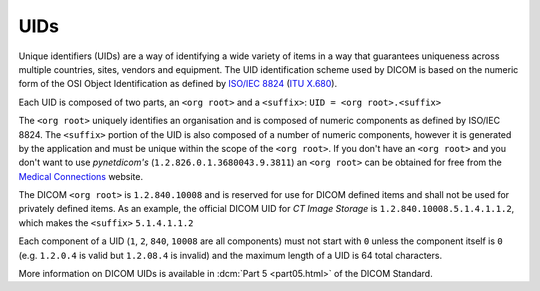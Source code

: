 
.. _concepts_uids:

UIDs
----
Unique identifiers (UIDs) are a way of identifying a wide variety
of items in a way that guarantees uniqueness across multiple countries, sites,
vendors and equipment. The UID identification scheme used by DICOM is based on
the numeric form of the OSI Object Identification as defined by
`ISO/IEC 8824 <https://www.iso.org/standard/68350.html>`_
(`ITU X.680 <https://www.itu.int/itu-t/recommendations/rec.aspx?rec=x.680>`_).

Each UID is composed of two parts, an ``<org root>`` and a ``<suffix>``:
``UID = <org root>.<suffix>``


The ``<org root>`` uniquely identifies an organisation and is composed of
numeric components as defined by ISO/IEC 8824. The ``<suffix>`` portion of the
UID is also composed of a number of numeric components, however it is generated
by the application and must be unique within the scope of the ``<org root>``.
If you don't have an ``<org root>`` and you don't want to use *pynetdicom's*
(``1.2.826.0.1.3680043.9.3811``) an ``<org root>`` can be obtained for free
from the `Medical Connections <https://www.medicalconnections.co.uk/FreeUID/>`_
website.

The DICOM ``<org root>`` is ``1.2.840.10008`` and is reserved for use for DICOM
defined items and shall not be used for privately defined items. As an example,
the official DICOM UID for *CT Image Storage* is
``1.2.840.10008.5.1.4.1.1.2``, which makes the ``<suffix>`` ``5.1.4.1.1.2``

Each component of a UID (``1``, ``2``, ``840``, ``10008`` are all components)
must not start with ``0`` unless the component itself is ``0`` (e.g.
``1.2.0.4`` is valid but ``1.2.08.4`` is invalid) and the maximum length of a
UID is 64 total characters.

More information on DICOM UIDs is available in :dcm:`Part 5 <part05.html>`
of the DICOM Standard.

